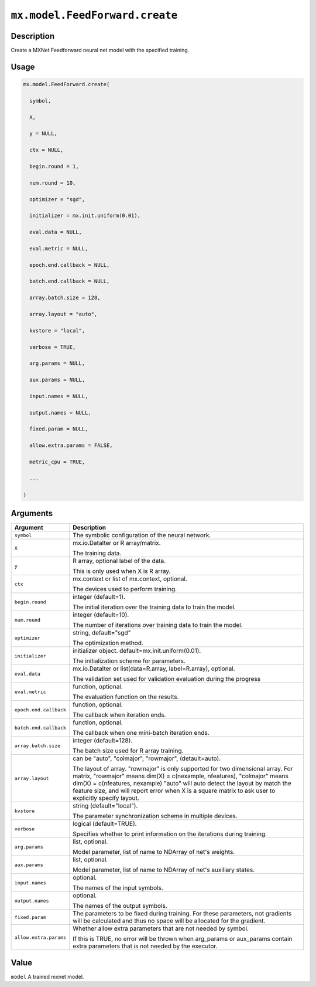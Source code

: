 

``mx.model.FeedForward.create``
==============================================================

Description
----------------------

Create a MXNet Feedforward neural net model with the specified training.

Usage
----------

.. code:: r

	mx.model.FeedForward.create(

	  symbol,

	  X,

	  y = NULL,

	  ctx = NULL,

	  begin.round = 1,

	  num.round = 10,

	  optimizer = "sgd",

	  initializer = mx.init.uniform(0.01),

	  eval.data = NULL,

	  eval.metric = NULL,

	  epoch.end.callback = NULL,

	  batch.end.callback = NULL,

	  array.batch.size = 128,

	  array.layout = "auto",

	  kvstore = "local",

	  verbose = TRUE,

	  arg.params = NULL,

	  aux.params = NULL,

	  input.names = NULL,

	  output.names = NULL,

	  fixed.param = NULL,

	  allow.extra.params = FALSE,

	  metric_cpu = TRUE,

	  ...

	)

Arguments
------------------

+----------------------------------------+------------------------------------------------------------+
| Argument                               | Description                                                |
+========================================+============================================================+
| ``symbol``                             | The symbolic configuration of the neural network.          |
+----------------------------------------+------------------------------------------------------------+
| ``X``                                  | mx.io.DataIter or R array/matrix.                          |
|                                        |                                                            |
|                                        | The training data.                                         |
+----------------------------------------+------------------------------------------------------------+
| ``y``                                  | R array, optional label of the data.                       |
|                                        |                                                            |
|                                        | This is only used when X is R array.                       |
+----------------------------------------+------------------------------------------------------------+
| ``ctx``                                | mx.context or list of mx.context, optional.                |
|                                        |                                                            |
|                                        | The devices used to perform training.                      |
+----------------------------------------+------------------------------------------------------------+
| ``begin.round``                        | integer (default=1).                                       |
|                                        |                                                            |
|                                        | The initial iteration over the training data to train the  |
|                                        | model.                                                     |
+----------------------------------------+------------------------------------------------------------+
| ``num.round``                          | integer (default=10).                                      |
|                                        |                                                            |
|                                        | The number of iterations over training data to train the   |
|                                        | model.                                                     |
+----------------------------------------+------------------------------------------------------------+
| ``optimizer``                          | string, default="sgd"                                      |
|                                        |                                                            |
|                                        | The optimization method.                                   |
+----------------------------------------+------------------------------------------------------------+
| ``initializer``                        | initializer object. default=mx.init.uniform(0.01).         |
|                                        |                                                            |
|                                        | The initialization scheme for parameters.                  |
+----------------------------------------+------------------------------------------------------------+
| ``eval.data``                          | mx.io.DataIter or list(data=R.array, label=R.array),       |
|                                        | optional.                                                  |
|                                        |                                                            |
|                                        | The validation set used for validation evaluation during   |
|                                        | the                                                        |
|                                        | progress                                                   |
+----------------------------------------+------------------------------------------------------------+
| ``eval.metric``                        | function, optional.                                        |
|                                        |                                                            |
|                                        | The evaluation function on the results.                    |
+----------------------------------------+------------------------------------------------------------+
| ``epoch.end.callback``                 | function, optional.                                        |
|                                        |                                                            |
|                                        | The callback when iteration ends.                          |
+----------------------------------------+------------------------------------------------------------+
| ``batch.end.callback``                 | function, optional.                                        |
|                                        |                                                            |
|                                        | The callback when one mini-batch iteration ends.           |
+----------------------------------------+------------------------------------------------------------+
| ``array.batch.size``                   | integer (default=128).                                     |
|                                        |                                                            |
|                                        | The batch size used for R array training.                  |
+----------------------------------------+------------------------------------------------------------+
| ``array.layout``                       | can be "auto", "colmajor", "rowmajor", (detault=auto).     |
|                                        |                                                            |
|                                        | The layout of array. "rowmajor" is only supported for two  |
|                                        | dimensional                                                |
|                                        | array.                                                     |
|                                        | For matrix, "rowmajor" means dim(X) = c(nexample,          |
|                                        | nfeatures),                                                |
|                                        | "colmajor" means dim(X) = c(nfeatures, nexample)           |
|                                        | "auto" will auto detect the layout by match the feature    |
|                                        | size,                                                      |
|                                        | and will report error when X is a square matrix to ask     |
|                                        | user to explicitly specify                                 |
|                                        | layout.                                                    |
+----------------------------------------+------------------------------------------------------------+
| ``kvstore``                            | string (default="local").                                  |
|                                        |                                                            |
|                                        | The parameter synchronization scheme in multiple devices.  |
+----------------------------------------+------------------------------------------------------------+
| ``verbose``                            | logical (default=TRUE).                                    |
|                                        |                                                            |
|                                        | Specifies whether to print information on the iterations   |
|                                        | during                                                     |
|                                        | training.                                                  |
+----------------------------------------+------------------------------------------------------------+
| ``arg.params``                         | list, optional.                                            |
|                                        |                                                            |
|                                        | Model parameter, list of name to NDArray of net's weights. |
+----------------------------------------+------------------------------------------------------------+
| ``aux.params``                         | list, optional.                                            |
|                                        |                                                            |
|                                        | Model parameter, list of name to NDArray of net's          |
|                                        | auxiliary                                                  |
|                                        | states.                                                    |
+----------------------------------------+------------------------------------------------------------+
| ``input.names``                        | optional.                                                  |
|                                        |                                                            |
|                                        | The names of the input symbols.                            |
+----------------------------------------+------------------------------------------------------------+
| ``output.names``                       | optional.                                                  |
|                                        |                                                            |
|                                        | The names of the output symbols.                           |
+----------------------------------------+------------------------------------------------------------+
| ``fixed.param``                        | The parameters to be fixed during training. For these      |
|                                        | parameters, not                                            |
|                                        | gradients                                                  |
|                                        | will be calculated and thus no space will be allocated for |
|                                        | the                                                        |
|                                        | gradient.                                                  |
+----------------------------------------+------------------------------------------------------------+
| ``allow.extra.params``                 | Whether allow extra parameters that are not needed by      |
|                                        | symbol.                                                    |
|                                        |                                                            |
|                                        | If this is TRUE, no error will be thrown when arg_params   |
|                                        | or                                                         |
|                                        | aux_params                                                 |
|                                        | contain extra parameters that is not needed by the         |
|                                        | executor.                                                  |
+----------------------------------------+------------------------------------------------------------+

Value
----------

``model`` A trained mxnet model.


